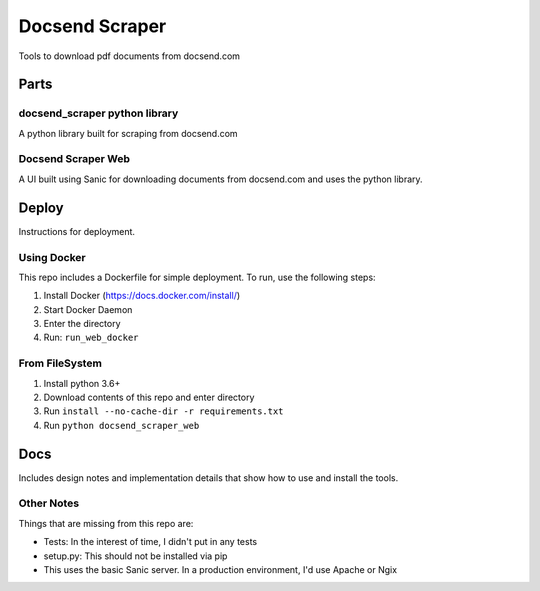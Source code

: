 ===============
Docsend Scraper
===============

Tools to download pdf documents from docsend.com

,,,,,,,,,
Parts
,,,,,,,,,

docsend_scraper python library
------------------------------
A python library built for scraping from docsend.com

Docsend Scraper Web
-------------------
A UI built using Sanic for downloading documents from docsend.com and uses the python library.

,,,,,,,,,
Deploy
,,,,,,,,,
Instructions for deployment.

Using Docker
------------------------------

This repo includes a Dockerfile for simple deployment. To run, use the following steps:

1. Install Docker (https://docs.docker.com/install/)
2. Start Docker Daemon
3. Enter the directory
4. Run: ``run_web_docker``

From FileSystem
----------------

1. Install python 3.6+ 
2. Download contents of this repo and enter directory
3. Run  ``install --no-cache-dir -r requirements.txt``
4. Run ``python docsend_scraper_web``

,,,,,,,,,
Docs
,,,,,,,,,
Includes design notes and implementation details that show how to use and install the tools.

Other Notes
-----------
Things that are missing from this repo are:

* Tests: In the interest of time, I didn't put in any tests
* setup.py: This should not be installed via pip
* This uses the basic Sanic server. In a production environment, I'd use Apache or Ngix

